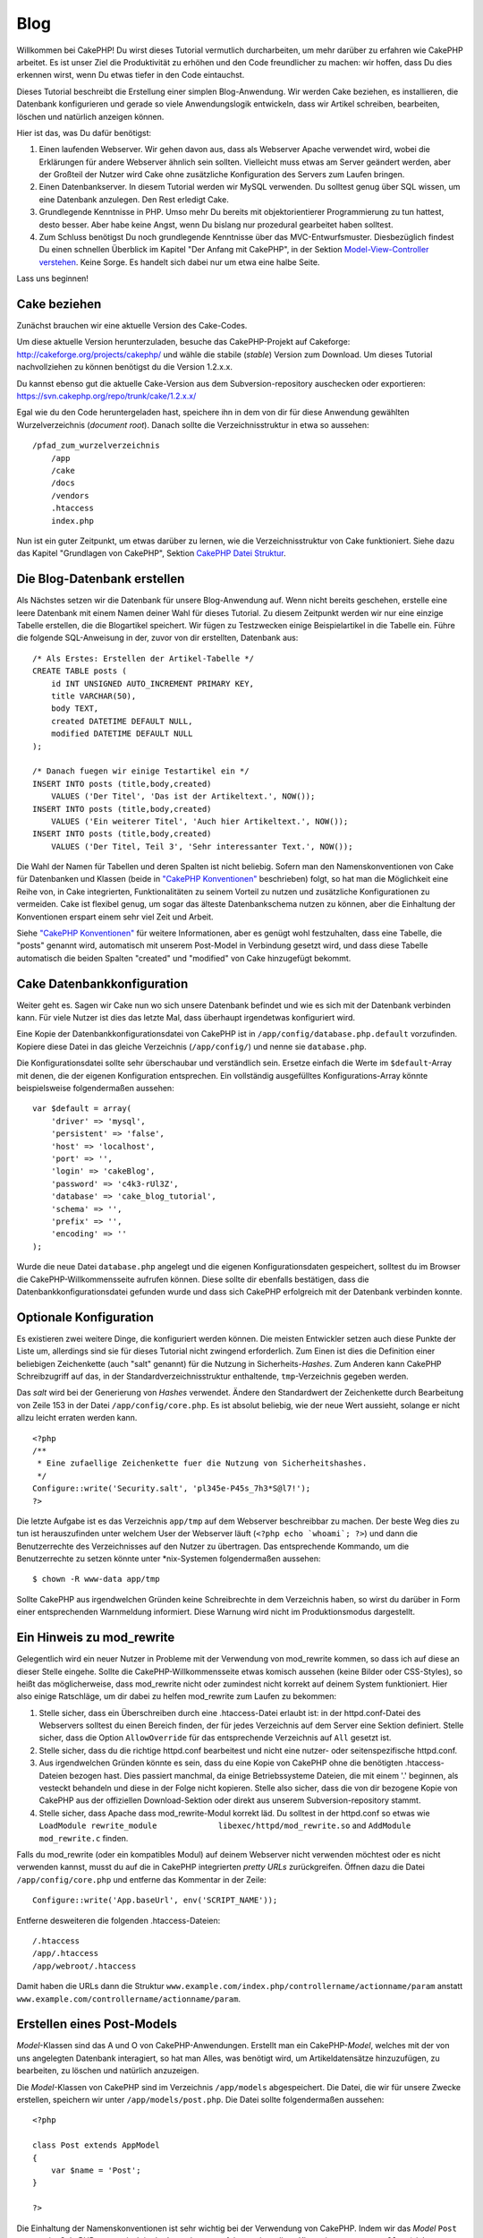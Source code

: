 Blog
####

Willkommen bei CakePHP! Du wirst dieses Tutorial vermutlich
durcharbeiten, um mehr darüber zu erfahren wie CakePHP arbeitet. Es ist
unser Ziel die Produktivität zu erhöhen und den Code freundlicher zu
machen: wir hoffen, dass Du dies erkennen wirst, wenn Du etwas tiefer in
den Code eintauchst.

Dieses Tutorial beschreibt die Erstellung einer simplen Blog-Anwendung.
Wir werden Cake beziehen, es installieren, die Datenbank konfigurieren
und gerade so viele Anwendungslogik entwickeln, dass wir Artikel
schreiben, bearbeiten, löschen und natürlich anzeigen können.

Hier ist das, was Du dafür benötigst:

#. Einen laufenden Webserver. Wir gehen davon aus, dass als Webserver
   Apache verwendet wird, wobei die Erklärungen für andere Webserver
   ähnlich sein sollten. Vielleicht muss etwas am Server geändert
   werden, aber der Großteil der Nutzer wird Cake ohne zusätzliche
   Konfiguration des Servers zum Laufen bringen.

#. Einen Datenbankserver. In diesem Tutorial werden wir MySQL verwenden.
   Du solltest genug über SQL wissen, um eine Datenbank anzulegen. Den
   Rest erledigt Cake.

#. Grundlegende Kenntnisse in PHP. Umso mehr Du bereits mit
   objektorientierer Programmierung zu tun hattest, desto besser. Aber
   habe keine Angst, wenn Du bislang nur prozedural gearbeitet haben
   solltest.

#. Zum Schluss benötigst Du noch grundlegende Kenntnisse über das
   MVC-Entwurfsmuster. Diesbezüglich findest Du einen schnellen
   Überblick im Kapitel "Der Anfang mit CakePHP", in der Sektion
   `Model-View-Controller
   verstehen </de/view/10/model-view-controller-verstehe>`_. Keine
   Sorge. Es handelt sich dabei nur um etwa eine halbe Seite.

Lass uns beginnen!

Cake beziehen
=============

Zunächst brauchen wir eine aktuelle Version des Cake-Codes.

Um diese aktuelle Version herunterzuladen, besuche das CakePHP-Projekt
auf Cakeforge:
`http://cakeforge.org/projects/cakephp/ <http://cakeforge.org/projects/cakephp/>`_
und wähle die stabile (*stable*) Version zum Download. Um dieses
Tutorial nachvollziehen zu können benötigst du die Version 1.2.x.x.

Du kannst ebenso gut die aktuelle Cake-Version aus dem
Subversion-repository auschecken oder exportieren:
`https://svn.cakephp.org/repo/trunk/cake/1.2.x.x/ <https://svn.cakephp.org/repo/trunk/cake/1.2.x.x/>`_

Egal wie du den Code heruntergeladen hast, speichere ihn in dem von dir
für diese Anwendung gewählten Wurzelverzeichnis (*document root*).
Danach sollte die Verzeichnisstruktur in etwa so aussehen:

::

    /pfad_zum_wurzelverzeichnis
        /app
        /cake
        /docs
        /vendors
        .htaccess
        index.php

Nun ist ein guter Zeitpunkt, um etwas darüber zu lernen, wie die
Verzeichnisstruktur von Cake funktioniert. Siehe dazu das Kapitel
"Grundlagen von CakePHP", Sektion `CakePHP Datei
Struktur </de/view/19/cakephp-datei-struktur>`_.

Die Blog-Datenbank erstellen
============================

Als Nächstes setzen wir die Datenbank für unsere Blog-Anwendung auf.
Wenn nicht bereits geschehen, erstelle eine leere Datenbank mit einem
Namen deiner Wahl für dieses Tutorial. Zu diesem Zeitpunkt werden wir
nur eine einzige Tabelle erstellen, die die Blogartikel speichert. Wir
fügen zu Testzwecken einige Beispielartikel in die Tabelle ein. Führe
die folgende SQL-Anweisung in der, zuvor von dir erstellten, Datenbank
aus:

::

    /* Als Erstes: Erstellen der Artikel-Tabelle */
    CREATE TABLE posts (
        id INT UNSIGNED AUTO_INCREMENT PRIMARY KEY,
        title VARCHAR(50),
        body TEXT,
        created DATETIME DEFAULT NULL,
        modified DATETIME DEFAULT NULL
    );

    /* Danach fuegen wir einige Testartikel ein */
    INSERT INTO posts (title,body,created)
        VALUES ('Der Titel', 'Das ist der Artikeltext.', NOW());
    INSERT INTO posts (title,body,created)
        VALUES ('Ein weiterer Titel', 'Auch hier Artikeltext.', NOW());
    INSERT INTO posts (title,body,created)
        VALUES ('Der Titel, Teil 3', 'Sehr interessanter Text.', NOW());

Die Wahl der Namen für Tabellen und deren Spalten ist nicht beliebig.
Sofern man den Namenskonventionen von Cake für Datenbanken und Klassen
(beide in `"CakePHP Konventionen" </de/view/22/cakephp-konventionen>`_
beschrieben) folgt, so hat man die Möglichkeit eine Reihe von, in Cake
integrierten, Funktionalitäten zu seinem Vorteil zu nutzen und
zusätzliche Konfigurationen zu vermeiden. Cake ist flexibel genug, um
sogar das älteste Datenbankschema nutzen zu können, aber die Einhaltung
der Konventionen erspart einem sehr viel Zeit und Arbeit.

Siehe `"CakePHP Konventionen" </de/view/22/cakephp-konventionen>`_ für
weitere Informationen, aber es genügt wohl festzuhalten, dass eine
Tabelle, die "posts" genannt wird, automatisch mit unserem Post-Model in
Verbindung gesetzt wird, und dass diese Tabelle automatisch die beiden
Spalten "created" und "modified" von Cake hinzugefügt bekommt.

Cake Datenbankkonfiguration
===========================

Weiter geht es. Sagen wir Cake nun wo sich unsere Datenbank befindet und
wie es sich mit der Datenbank verbinden kann. Für viele Nutzer ist dies
das letzte Mal, dass überhaupt irgendetwas konfiguriert wird.

Eine Kopie der Datenbankkonfigurationsdatei von CakePHP ist in
``/app/config/database.php.default`` vorzufinden. Kopiere diese Datei in
das gleiche Verzeichnis (``/app/config/``) und nenne sie
``database.php``.

Die Konfigurationsdatei sollte sehr überschaubar und verständlich sein.
Ersetze einfach die Werte im ``$default``-Array mit denen, die der
eigenen Konfiguration entsprechen. Ein vollständig ausgefülltes
Konfigurations-Array könnte beispielsweise folgendermaßen aussehen:

::

    var $default = array(
        'driver' => 'mysql',
        'persistent' => 'false',
        'host' => 'localhost',
        'port' => '',
        'login' => 'cakeBlog',
        'password' => 'c4k3-rUl3Z',
        'database' => 'cake_blog_tutorial',
        'schema' => '',
        'prefix' => '',
        'encoding' => ''
    );

Wurde die neue Datei ``database.php`` angelegt und die eigenen
Konfigurationsdaten gespeichert, solltest du im Browser die
CakePHP-Willkommensseite aufrufen können. Diese sollte dir ebenfalls
bestätigen, dass die Datenbankkonfigurationsdatei gefunden wurde und
dass sich CakePHP erfolgreich mit der Datenbank verbinden konnte.

Optionale Konfiguration
=======================

Es existieren zwei weitere Dinge, die konfiguriert werden können. Die
meisten Entwickler setzen auch diese Punkte der Liste um, allerdings
sind sie für dieses Tutorial nicht zwingend erforderlich. Zum Einen ist
dies die Definition einer beliebigen Zeichenkette (auch "salt" genannt)
für die Nutzung in Sicherheits-*Hashes*. Zum Anderen kann CakePHP
Schreibzugriff auf das, in der Standardverzeichnisstruktur enthaltende,
``tmp``-Verzeichnis gegeben werden.

Das *salt* wird bei der Generierung von *Hashes* verwendet. Ändere den
Standardwert der Zeichenkette durch Bearbeitung von Zeile 153 in der
Datei ``/app/config/core.php``. Es ist absolut beliebig, wie der neue
Wert aussieht, solange er nicht allzu leicht erraten werden kann.

::

    <?php
    /**
     * Eine zufaellige Zeichenkette fuer die Nutzung von Sicherheitshashes.
     */
    Configure::write('Security.salt', 'pl345e-P45s_7h3*S@l7!');
    ?>

Die letzte Aufgabe ist es das Verzeichnis ``app/tmp`` auf dem Webserver
beschreibbar zu machen. Der beste Weg dies zu tun ist herauszufinden
unter welchem User der Webserver läuft (``<?php echo `whoami`; ?>``) und
dann die Benutzerrechte des Verzeichnisses auf den Nutzer zu übertragen.
Das entsprechende Kommando, um die Benutzerrechte zu setzen könnte unter
\*nix-Systemen folgendermaßen aussehen:

::

    $ chown -R www-data app/tmp

Sollte CakePHP aus irgendwelchen Gründen keine Schreibrechte in dem
Verzeichnis haben, so wirst du darüber in Form einer entsprechenden
Warnmeldung informiert. Diese Warnung wird nicht im Produktionsmodus
dargestellt.

Ein Hinweis zu mod\_rewrite
===========================

Gelegentlich wird ein neuer Nutzer in Probleme mit der Verwendung von
mod\_rewrite kommen, so dass ich auf diese an dieser Stelle eingehe.
Sollte die CakePHP-Willkommensseite etwas komisch aussehen (keine Bilder
oder CSS-Styles), so heißt das möglicherweise, dass mod\_rewrite nicht
oder zumindest nicht korrekt auf deinem System funktioniert. Hier also
einige Ratschläge, um dir dabei zu helfen mod\_rewrite zum Laufen zu
bekommen:

#. Stelle sicher, dass ein Überschreiben durch eine .htaccess-Datei
   erlaubt ist: in der httpd.conf-Datei des Webservers solltest du einen
   Bereich finden, der für jedes Verzeichnis auf dem Server eine Sektion
   definiert. Stelle sicher, dass die Option ``AllowOverride`` für das
   entsprechende Verzeichnis auf ``All`` gesetzt ist.

#. Stelle sicher, dass du die richtige httpd.conf bearbeitest und nicht
   eine nutzer- oder seitenspezifische httpd.conf.

#. Aus irgendwelchen Gründen könnte es sein, dass du eine Kopie von
   CakePHP ohne die benötigten .htaccess-Dateien bezogen hast. Dies
   passiert manchmal, da einige Betriebssysteme Dateien, die mit einem
   '.' beginnen, als vesteckt behandeln und diese in der Folge nicht
   kopieren. Stelle also sicher, dass die von dir bezogene Kopie von
   CakePHP aus der offiziellen Download-Sektion oder direkt aus unserem
   Subversion-repository stammt.

#. Stelle sicher, dass Apache dass mod\_rewrite-Modul korrekt läd. Du
   solltest in der httpd.conf so etwas wie
   ``LoadModule rewrite_module             libexec/httpd/mod_rewrite.so``
   and ``AddModule             mod_rewrite.c`` finden.

Falls du mod\_rewrite (oder ein kompatibles Modul) auf deinem Webserver
nicht verwenden möchtest oder es nicht verwenden kannst, musst du auf
die in CakePHP integrierten *pretty URLs* zurückgreifen. Öffnen dazu die
Datei ``/app/config/core.php`` und entferne das Kommentar in der Zeile:

::

    Configure::write('App.baseUrl', env('SCRIPT_NAME'));

Entferne desweiteren die folgenden .htaccess-Dateien:

::

            /.htaccess
            /app/.htaccess
            /app/webroot/.htaccess
            

Damit haben die URLs dann die Struktur
``www.example.com/index.php/controllername/actionname/param`` anstatt
``www.example.com/controllername/actionname/param``.

Erstellen eines Post-Models
===========================

*Model*-Klassen sind das A und O von CakePHP-Anwendungen. Erstellt man
ein CakePHP-*Model*, welches mit der von uns angelegten Datenbank
interagiert, so hat man Alles, was benötigt wird, um Artikeldatensätze
hinzuzufügen, zu bearbeiten, zu löschen und natürlich anzuzeigen.

Die *Model*-Klassen von CakePHP sind im Verzeichnis ``/app/models``
abgespeichert. Die Datei, die wir für unsere Zwecke erstellen, speichern
wir unter ``/app/models/post.php``. Die Datei sollte folgendermaßen
aussehen:

::

    <?php

    class Post extends AppModel
    {
        var $name = 'Post';
    }

    ?>

Die Einhaltung der Namenskonventionen ist sehr wichtig bei der
Verwendung von CakePHP. Indem wir das *Model* ``Post`` nennen, ist
CakePHP automatisch in der Lage daraus zu folgern, dass diese Klasse im
``PostsController`` (siehe nächstes Kapitel) verwendet wird und dass sie
mit der Datenbanktabelle ``posts`` in Verbindung steht.

Die Variable ``$name`` dient dazu unter PHP4 auftretende Probleme mit
Klassennamen zu umgehen. In PHP5 ist die Variable nicht zwingend
erforderlich, wobei es nicht schaden kann, wenn sie in der Klasse
gesetzt wird.

Für weitere Informationen zu *Models*, wie beispielsweise
Tabellenpräfixe, Callback-Funktionen oder Validation lese auch das
Kapitel über `Models </de/view/66/models>`_ hier im Kochbuch.

Erstellen eines Post-Controllers
================================

Als Nächstes erstellen wir einen *Controller* für unsere Artikel. Der
*Controller* ist der Ort, an dem die gesamte Anwendungslogik für die
Interaktion von Artikeln implementiert wird. Zusammengefasst heißt das,
dass dort auf die entsprechenden *Model*-Klassen zugegriffen und alle
Arbeit bezüglich der Blogartikel (Hinzufügen, Löschen, ..) geleistet
wird. Wir werden diesen neuen *Controller* in der Datei
``posts_controller.php`` im Verzeichnis ``/app/controllers``
abspeichern. Der ``PostsController`` sollte folgendermaßen aussehen:

::

    <?php
    class PostsController extends AppController {

        var $name = 'Posts';
    }
    ?>

Lass uns nun eine Aktion zu unserem *Controller* hinzufügen. Aktionen
repräsentieren häufig eine einzige Funktion oder Schnittstelle einer
Anwendung. Ruft ein User zum Beispiel den URL
www.example.com/posts/index auf (was gleichbedeutend mit
www.example.com/posts/ ist), könnte er eine Auflistung der Blogartikel
erwarten. Der entsprechende Code für eine solche Anzeige würde so
aussehen:

::

    <?php
    class PostsController extends AppController {

        var $name = 'Posts';

        function index() {
            $this->set('posts', $this->Post->find('all'));
        }
    }
    ?>

Lass mich die Aktion ein klein wenig näher erklären. Indem man die
Methode index() im ``PostsController`` definiert, haben User die
Möglichkeit, auf die Anwendungslogik, die in dieser Methode
implementiert ist, über den Aufruf von www.example.com/posts/index
zuzugreifen. Definieren wir eine Methode namens foobar(), so haben User
gleichermaßen die Möglichkeit über den Aufruf von
www.example.com/posts/foobar auf die in dieser Methode enthaltenen Logik
zuzugreifen.

Es mag vorkommen, dass du die Versuchung verspürst, deinen *Controllern*
und *action*-Methoden gewisse Namen zu geben, um entsprechende,
spezielle URLs zu erhalten. Widerstehe der Versuchung! Folge den
Namenskonventionen von CakePHP (Namen von *Controllern* im Plural, etc.)
und erstelle lesbare und verständliche *action*-Namen. Du hast die
Möglichkeit mit Hilfe von Routen, auf die später noch eingegangen wird,
URLs nach deinen Wünschen zu erstellen und auf existierenden Code
abzubilden.

Die einzelne Anweisung in der Aktion verwendet ``set()`` um Daten vom
*Controller* zur *View* (welche wir als Nächstes erstellen werden) zu
übergeben. Die Zeile weist der *View*-Variablen 'posts' den Rückgabewert
der Methoden ``find('all')`` aus dem Post-Model zu. Unser Post-Model ist
automatisch über die Variable ``$this->Post`` verfügbar, da wir die
Namenskonvetionen von CakePHP eingehalten haben.

Weitere Informationen über *Controller* in CakePHP findet man im Kapitel
"Entwickeln mit CakePHP" in der Sektion `"Controller" </de/view/49/>`_.

Erstellen eines Post Views
==========================

Jetzt, wo unsere Daten in unser Model fließen und unsere Anwendungslogik
und der Datenfluss im Controller festgelegt sind, müssen wir einen View
für die index-Aktion, die wir eben erstellt haben, anlegen.

Cake Views sind die Präsentationsschicht unserer Anwendung. Im Endeffekt
handelt es sich um ein Fragment von Daten und Markup, das in das Layout
eingefügt wird. In den meisten Fällen also ein HTML-PHP-Gemisch. Denkbar
sind aber natürlich auch andere Formate, etwa XML, CSV oder
Binärformate.

Bei einem Layout hingegen handelt es sich um einen Rahmen aus Code, der
den View umgibt und der bei Bedarf durch anderen "Rahmen"-Code
ausgetauscht werden kann (auch zur Laufzeit!). Für den Anfang begnügen
wir uns mit einem einzelnen, dem "standard" Layout.

Erinnern Sie sich daran, wie wir im letzten Abschnitt die 'posts'
Variable dem View zugeordnet haben, indem wir die ``set()`` Methode
benutzt haben? Sie reicht die Daten zum View weiter, der dann in etwa so
aussehen könnte:

::

    // print_r($posts) output:

    Array
    (
        [0] => Array
            (
                [Post] => Array
                    (
                        [id] => 1
                        [title] => The title
                        [body] => This is the post body.
                        [created] => 2008-02-13 18:34:55
                        [modified] =>
                    )
            )
        [1] => Array
            (
                [Post] => Array
                    (
                        [id] => 2
                        [title] => A title once again
                        [body] => And the post body follows.
                        [created] => 2008-02-13 18:34:56
                        [modified] =>
                    )
            )
        [2] => Array
            (
                [Post] => Array
                    (
                        [id] => 3
                        [title] => Title strikes back
                        [body] => This is really exciting! Not.
                        [created] => 2008-02-13 18:34:57
                        [modified] =>
                    )
            )
    )

Die View-Dateien von Cake liegen in ``/app/views`` innerhalb eines
Unterverzeichnisses, der den Namen des jeweiligen Controllers trägt.
Diese Verzeichnisse müssen wir allerdings erst einmal per Hand anlegen
(wir legen nun also das Verzeichnis 'posts' im Views-Verzeichnis an). Um
die Daten aus der 'posts' Variable in einer hübschen Tabelle
darzustellen, könnte unser View-Code in etwa so aussehen:

::

    <!-- File: /app/views/posts/index.ctp -->

    <h1>Blog posts</h1>
    <table>
        <tr>
            <th>Id</th>
            <th>Title</th>
            <th>Created</th>
        </tr>

        <!-- Hier iterieren wir in einer Schleife durch den $posts Array und geben die Daten des aktuellen Elements ausHere -->

        <?php foreach ($posts as $post): ?>
        <tr>
            <td><?php echo $post['Post']['id']; ?></td>
            <td>
                <?php echo $html->link($post['Post']['title'], 
    "/posts/view/".$post['Post']['id']); ?>
            </td>
            <td><?php echo $post['Post']['created']; ?></td>
        </tr>
        <?php endforeach; ?>

    </table>

Hoffentlich war das einigermaßen einleuchtend.

Ihnen ist vielleicht aufgefallen, dass der Code ein Objekt namens
``$html`` benutzt. Dabei handelt es sich um eine Instanz der CakePHP
``HtmlHelper``-Klasse. CakePHP liefert eine Reihe von Helferlein (für
die Views) mit, die Standardaufgaben, wie Verlinkung, Formulare,
JavaScript und AJAX, zum Kinderspiel machen. Um mehr über ihre
Möglichkeiten und die Verwendung der Helpers zu erfahren, schauen sie
ins Kapitel `"Eingebaute Helpers" </de/view/181/>`_ aber an dieser
Stelle ist es nur wichtig zu wissen, dass die ``link()``-Methode einen
HTML-Link mit dem im ersten Parameter übergebenen Titel und der als
zweiten Parameter übergebenen URL erzeugt.

Bei der Angabe von URLs in Cake wird einfach nur ein Pfad relativ zum
Hauptverzeichnis der Anwendung angegeben. URLs haben daher üblicherweise
die Form /controller/action/parameter1/parameter2.

An dieser Stelle sollten Sie in der Lage sein, unter der Adresse
http://www.yourhost.com/posts/index im Browser den View mit Titel und
Tabellendarstellung der Posts zu sehen.

Falls Sie auf einen der Links (die auf /posts/view/eine\_id verweisen)
geklickt haben sollten, wurden Sie möglicherweise von CakePHP darüber
informiert, dass die Methode nocht nicht definiert ist. Wenn sie bei
einem Klick auf einen dieser Links nicht informiert wurden, ging
entweder etwas schief oder sie haben schon heimlich vorgearbeitet und
einen entsprechenden View angelegt. Ansonsten legen wir die Methode im
PostsController jetzt an:

::

    <?php
    class PostsController extends AppController {

        var $name = 'Posts';

        function index() {
             $this->set('posts', $this->Post->find('all'));
        }

        function view($id = null) {
            $this->Post->id = $id;
            $this->set('post', $this->Post->read());
        }
    }
    ?>

Der Aufruf von ``set()`` sollte ihnen ja bereits bekannt sein. Neu ist
hier allerdings der Aufruf von ``read()`` anstatt ``find('all')``, weil
wir nur die Daten eines einzigen Posts benötigen.

Auch neu ist, dass unsere view-Methode einen Parameter nimmt, nämlich
die ID des Posts, den wir anzeigen wollen. Dieser Parameter wird über
die URL übertragen. Wenn ein Benutzer /posts/view/3 anfordert, dann wird
der Wert '3' als ``$id`` an unsere view-Methode übertragen (da es den
ersten Parameter in der URL darstellt und dieser von der Methode als $id
benannt ist).

Nun legen wir einen View für unsere view-Methode an - unter
/app/views/posts/view.ctp.

::

    <!-- File: /app/views/posts/view.ctp -->

    <h1><?php echo $post['Post']['title']?></h1>

    <p><small>Created: <?php echo $post['Post']['created']?></small></p>

    <p><?php echo $post['Post']['body']?></p>

Überprüfen Sie, ob unsere Views funktionieren, in dem sie die Links auf
/posts/index anklicken oder per Hand die URL /posts/view/1 aufrufen.

Posts hinzufügen
================

Aus der Datenbank lesen und die Posts anzeigen ist ein guter Anfang aber
jetzt wollen wir es ermöglichen, neue Posts hinzuzufügen.

Zunächst beginnen wir damit, eine ``add()``-Methode im PostsController
anzulegen:

::

    <?php
    class PostsController extends AppController {
        var $name = 'Posts';

        function index() {
            $this->set('posts', $this->Post->find('all'));
        }

        function view($id) {
            $this->Post->id = $id;
            $this->set('post', $this->Post->read());

        }

        function add() {
            if (!empty($this->data)) {
                if ($this->Post->save($this->data)) {
                    $this->Session->setFlash('Your post has been saved.');
                    $this->redirect(array('action' => 'index'));
                }
            }
        }
    }
    ?>

Was tut der Code für die Methode? Falls die Formulardaten nicht leer
sind, versuchen wir die Daten über das Post-Model zu speichern. Sollte
das aus irgendeinem Grunde fehlschlagen, zeigen wir den View erneut an.
Das macht es z.B möglich, Validierungsfehler anzuzeigen und den Nutzer
diese korrigieren zu lassen.

Wenn ein Nutzer ein Formular benutzt um Daten per POST an unsere
Anwendung zu übermitteln, sind diese Daten in ``$this->data`` verfügbar.
Sie können die ``pr()`` oder ``debug()`` Funktionen nutzen, um die Daten
anzuzeigen, wenn sie möchten.

Wir nutzen die ```setFlash()`` </de/view/400/setFlash>`_-Methode der
``Session``-Komponente (Komponente := quasi Helper, bloß im Controller
statt im View), um nach der Weiterleitung eine einfache Nachricht in
einer Session-Variable zu setzen. Im Layout haben wir
```$session->flash()`` </de/view/568/flash>`_, womit die Nachricht
angezeigt und die entsprechende Session-Variable gelöscht wird. Die
```redirect`` </de/view/425/redirect>`_-Funktion des Controllers leitet
zu einer anderen URL weiter. Der Parameter ``array('action'=>'index)``
wird dabei in den URL /posts übersetzt, was der index-Methode des
PostsController entspricht. Nähere Informationen zu den möglichen
Formaten für URLs in verschiedenen Cake Funktionen finden sich unter
`Router::url <https://api.cakephp.org/class/router#method-Routerurl>`_.

Der Aufruf der
``save()-Methode prüft zunächst auf Validierungsfehler und bricht das Speichern ab, falls einer oder mehrere dieser Fehler vorliegt. Wir werden uns diese Fehler und ihre Behandlung im folgenden Abschnitt näher ansehen.``

Validierung der Daten
=====================

Cake hilft uns viel dabei, die Monotonie der Validierung von
Formulardaten zu beseitigen. So gut wie jeder hasst es zahllose
Formulare und ihre Validierungsroutinen zu programmieren. CakePHP macht
diese Tätigkeit schneller und leichter.

Um in den Genuss der Validierungsmöglichkeiten zu kommen, muss Cakes
FormHelper in den Views eingesetzt werden. Der FormHelper ist
standardmäßig in den Views aktiviert, um allen Views die Verwendung von
``$form`` zu ermöglichen.

Hier unser add View:

::

    <!-- File: /app/views/posts/add.ctp -->   
        
    <h1>Add Post</h1>
    <?php
    echo $form->create('Post');
    echo $form->input('title');
    echo $form->input('body', array('rows' => '3'));
    echo $form->end('Save Post');
    ?>

In der ersten PHP-Zeile haben wir den FormHelper dazu genutzt den
öffnenden Tag für ein HTML-Formular zu erzeugen. Hier die HTML-Ausgabe
von ``$form->create()``:

::

    <form id="PostAddForm" method="post" action="/posts/add">

Falls ``create()`` ohne Parameter aufgerufen wird, nimmt die Funktion
an, dass das aktuelle Formular an die ``add()`` (oder ``edit()``, wenn
ein ``id`` Feld im Formular enthalten ist)-Methode des aktuellen
Controllers via POST gesendet wird.

Die Aufrufe der ``$form->input()``-Methode erzeugen die Formularfelder
mit dem entsprechenden Namen. Der erste Parameter teilt CakePHP mit, auf
welches (Datenbanktabellen-)Feld sich das Formularelement bezieht. Der
zweite Parameter erlaubt es eine Vielzahl von optionen anzugeben — in
diesem Fall die Anzahl der Zeilen des Textarea. Bei ``input()`` ist ein
bisschen interne Magie am Werk: ``input()`` erzeugt unterschiedliche
Formularelemente in Abhängigkeit ihrer Eigenschaften im Modell.

Der Aufruf von ``$form->end()`` erzeugt einen Absenden-Button und
schließt das Formular ab. Falls ein String als erster Parameter
übergeben wurde, wird dieser als Aufschrift für den Absenden-Button
benutzt. Siehe auch `Kapitel "Kern Helper" </de/view/181/>`_ für weitere
Details zu den Helpern.

Nun aber zurück zu unserem ``/app/views/posts/index.ctp`` View. Hier
wollen wir nun einen neuen "Post hinzufügen"-Link einfügen. Vor
``<table>`` fügen wir folgende Zeile ein:

::

    <?php echo $html->link('Post hinzufügen',array('controller' => 'posts', 'action' => 'add'))?>

Sie werden sich vielleicht fragen: Wie teile ich CakePHP meine
Validierungsanforderungen mit? Validierungsregeln werden im Modell
definiert. Schauen wir nun zurück in unser Post-Modell und führen die
nötigen Anpassungen durch:

::

    <?php
    class Post extends AppModel
    {
        var $name = 'Post';

        var $validate = array(
            'title' => array(
                'rule' => 'notEmpty'
            ),
            'body' => array(
                'rule' => 'notEmpty'
            )
        );
    }
    ?>

Das ``$validate`` Array teilt CakePHP mit, wie die Daten beim Aufruf der
``save()``-Methode validiert werden sollen. In diesem Fall wurde
spezifiziert, dass sowohl "body"- als "title"-Feld nicht leer sein
dürfen. CakePHPs Validierungsmechanismus ist sehr mächtig, verfügt über
eine Vielzahl vordefinierter Regeln (Kreditkartennummern,
Email-Adressen, etc.) und ist flexibel. Es können jederzeit eigene
Regeln eingefügt werden. Für weitere Informationen zur Validierung siehe
`Kapitel Daten Validierung </de/view/125/data-validation>`_.

Jetzt, wo die Validierungsregeln in das Modell eingepflegt sind,
versuchen Sie einen Post hinzuzufügen, ohne einen Titel oder "body"-Text
einzugeben und beobeachten Sie, was passiert. Da wir die
``input()``-Methode des FormHelper genutzt haben, um unsere
Formularelemente zu erzeugen, werden Validierungsfehler automatisch
angezeigt.

Posts löschen
=============

Als nächstes wollen wir es den Nutzern ermöglichen, Posts zu löschen.
Dazu legen wir eine ``delete()``-Methode im PostsController an:

::

    function delete($id) {
        $this->Post->delete($id);
        $this->Session->setFlash('The post with id: '.$id.' has been deleted.');
        $this->redirect(array('action'=>'index'));
    }

Dieses Stück Anwendungslogik löscht den Post mit der passenden $id und
nutzt ``$this->Session->setFlash()``, um dem Nutzer eine
Bestätigungsnachricht anzuzeigen und anschließend zu /posts umzuleiten.

Da wir nur etwas Code ausführen und dann umleiten benötigt und hat diese
Methode keinen View. Man kann nun auch gleich den index-View um Links
erweitern, die es dem Nutzer ermöglichen, die Einträge direkt zu
löschen:

::

    /app/views/posts/index.ctp

    <h1>Blog posts</h1>
    <p><?php echo $html->link('Add Post', array('action' => 'add')); ?></p>
    <table>
        <tr>
            <th>Id</th>
            <th>Title</th>
                    <th>Actions</th>
            <th>Created</th>
        </tr>

    <!-- Here's where we loop through our $posts array, printing out post info -->

        <?php foreach ($posts as $post): ?>
        <tr>
            <td><?php echo $post['Post']['id']; ?></td>
            <td>
            <?php echo $html->link($post['Post']['title'], array('action' => 'view', $post['Post']['id']));?>
            </td>
            <td>
            <?php echo $html->link('Delete', array('action' => 'delete', $post['Post']['id']), null, 'Are you sure?' )?>
            </td>
            <td><?php echo $post['Post']['created']; ?></td>
        </tr>
        <?php endforeach; ?>

    </table>

Dieser View-Code nutzt außerdem den HtmlHelper um den Nutzer mittels
JavaScript um Bestätigung des Löschvorganges zu bitten, bevor der Post
gelöscht wird.

Posts bearbeiten
================

Kümmern wir uns jetzt um das Bearbeiten von Posts. Wir benötigen eine
neue Action sowie ein neues View. Die ``edit()``-action des
*PostsControllers* sollte so aussehen:

::

    function edit($id = null) {
        $this->Post->id = $id;
        if (empty($this->data)) {
            $this->data = $this->Post->read();
        } else {
            if ($this->Post->save($this->data)) {
                $this->Session->setFlash('Your post has been updated.');
                $this->redirect(array('action' => 'index'));
            }
        }
    }

Diese Methode überprüft die abgeschickten Formulardaten. Wurde nichts
übergeben, findet die Methode das Post und übergibt es dem View. Wenn
etwas übergeben wurde, wird versucht die Daten mit Hilfe des Post-model
zu speichern (Oder leitet zurück zum View und zeigt dem Benutzer einen
Fehler).

Das Edit-view sollte in etwa so aussehen:

::

    /app/views/posts/edit.ctp
        
    <h1>Edit Post</h1>
    <?php
        echo $form->create('Post', array('action' => 'edit'));
        echo $form->input('title');
        echo $form->input('body', array('rows' => '3'));
        echo $form->input('id', array('type'=>'hidden')); 
        echo $form->end('Save Post');
    ?>

Dieses View zeigt das Formular zum bearbeiten und eventuell auftretende
Fehlermeldungen.

Eine Anmerkung: CakePHP geht davon aus, dass ein Model bearbeitet werden
soll, falls eine 'id' übergeben wird. Sollte keine 'id' übergeben
werden, geht Cake davon aus das ein neues Model angelegt werden soll und
ruft die ``save()``-Methode auf.

Nun können wir noch das Index-View mit den Bearbeiten-Links ergänzen:

::

    /app/views/posts/index.ctp (edit links added)
        
    <h1>Blog posts</h1>
    <p><?php echo $html->link("Add Post", array('action'=>'add')); ?>
    <table>
        <tr>
            <th>Id</th>
            <th>Title</th>
                    <th>Action</th>
            <th>Created</th>
        </tr>

    <!-- Here's where we loop through our $posts array, printing out post info -->

    <?php foreach ($posts as $post): ?>
        <tr>
            <td><?php echo $post['Post']['id']; ?></td>
            <td>
                <?php echo $html->link($post['Post']['title'],array('action'=>'view', 'id'=>$post['Post']['id']));?>
                    </td>
                    <td>
                <?php echo $html->link(
                    'Delete', 
                    array('action'=>'delete', 'id'=>$post['Post']['id']), 
                    null, 
                    'Are you sure?'
                )?>
                <?php echo $html->link('Edit', array('action'=>'edit', 'id'=>$post['Post']['id']));?>
            </td>
            <td><?php echo $post['Post']['created']; ?></td>
        </tr>
    <?php endforeach; ?>

    </table>

Routes
======

Für einige Zwecke reicht CakePHPs Standard-Routing völlig aus.
Entwickler, die Wert auf Benutzerfreundlichkeit und
Suchmaschinenoptimierung legen, werden die Art und Weise, wie CakePHP
URLs zu bestimmten Actions transformiert, begrüßen. In diesem Tutorial
werden wir nun eine kleine Änderung am Routing vornehmen.

Für weiterführende Informationen zu fortgeschrittenen
Routing-Technologien, siehe `"Routes Configuration" </de/view/46/>`_.

Standardmäßig beantwortet CakePHP eine Anfrage nach dem
Wurzelverzeichnis Ihrer Seite (also z.B. http://www.example.com) mit der
Darstellung eines Views "home" über den PagesController. Stattdessen
wollen wir diese Route durch unseren PostsController ersetzen, in dem
wir eine entsprechende Route setzen.

Cakes Routing-Informationen liegen in ``/app/config/routes.php``. Sie
können die Zeile mit der Standardroute auskommentieren oder löschen.
Diese Zeile sieht in Etwa so aus:

::

    Router::connect ('/', array('controller'=>'pages', 'action'=>'display', 'home'));

Diese Zeile verbindet den URL '/' mit der Standard-Homepage
(/app/views/pages/home.ctp). Wir wollen den URL aber mit unserem eigenen
Controller verbinden, deshalb fügen wir diese Zeile hinzu:

::

    Router::connect ('/', array('controller'=>'posts', 'action'=>'index'));

Diese Zeile sollte Benutzer, die '/' abrufen zur index() Action unseres
noch zu schreibenden PostsControllers bringen.

CakePHP nutzt außerdem 'reverse routing' - wenn - mit der oben genannten
Route definiert - ``array('controller'=>'posts', 'action'=>'index')``
einer Funktion, die einen Array erwartet, übergeben wird, ergibt sich
daraus der URL '/'. Es ist daher eine gute Idee immer Arrays für URLs zu
nutzen, denn das bedeutet, dass die Routen definieren, wohin ein URL
wirklich zeigt und sie somit sicherstellen, dass ein Link immer auf die
richtige Stelle zeigt.

Schlusswort
===========

Auf diese Art und Weise Anwendungen zu erstellen bringt dir Frieden,
Anerkennung, Beliebtheit und Geld in ungeahntem Maße. Simpel, oder?
Behalte im Hinterkopf, dass dieses Tutorial nur die Grundzüge abgedeckt
hat. CakePHP hat *viele* weitere Features zu bieten und ist auf
vielfältige Weise flexibel, worauf wir hier aus Gründen der
Verständlichkeit nicht eingegangen sind. Nutze den Rest dieses Handbuchs
als Guide für das Erstellen umfangreicherer Anwendungen.

Jetzt, wo du eine erste Cake-Anwendung geschrieben hast, bist du bereit
für echte Anwendungen. Beginne ein eigenes Projekt, lies den Rest des
`Handbuchs </de/>`_ und studiere die
`API <https://api.cakephp.org>`_-Referenz.

Falls du Hilfe benötigst, besuche uns in #cakephp. Willkommen bei
CakePHP!

Suggested Follow-up Reading
---------------------------

These are common tasks people learning CakePHP usually want to study
next:

#. `Layouts: <https://book.cakephp.org/view/1080/Layouts>`_ Customizing
   your website layout
#. `Elements: <https://book.cakephp.org/view/1081/Elements>`_ Including
   and reusing view snippets
#. `Scaffolding: <https://book.cakephp.org/view/1103/Scaffolding>`_
   Prototyping before creating code
#. `Baking: <https://book.cakephp.org/view/1522/Code-Generation-with-Bake>`_
   Generating basic
   `CRUD <https://en.wikipedia.org/wiki/Create%2C_read%2C_update_and_delete>`_
   code
#. `Authentication: <https://book.cakephp.org/view/1250/Authentication>`_
   User registration and login

